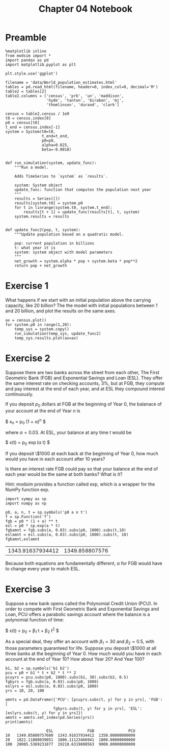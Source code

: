 #+title: Chapter 04 Notebook

* Preamble
#+BEGIN_SRC ipython :session :exports both
  %matplotlib inline
  from modsim import *
  import pandas as pd
  import matplotlib.pyplot as plt

  plt.style.use('ggplot')

  filename = 'data/World_population_estimates.html'
  tables = pd.read_html(filename, header=0, index_col=0, decimal='M')
  table2 = tables[2]
  table2.columns = ['census', 'prb', 'un', 'maddison',
                    'hyde', 'tanton', 'biraben', 'mj',
                    'thomlinson', 'durand', 'clark']

  census = table2.census / 1e9
  t0 = census.index[0]
  p0 = census[t0]
  t_end = census.index[-1]
  system = System(t0=t0,
                  t_end=t_end,
                  p0=p0,
                  alpha=0.025,
                  beta=-0.0018)


  def run_simulation(system, update_func):
      """Run a model.

      Adds TimeSeries to `system` as `results`.

      system: System object
      update_func: function that computes the population next year
      """
      results = Series([])
      results[system.t0] = system.p0
      for t in linrange(system.t0, system.t_end):
          results[t + 1] = update_func(results[t], t, system)
      system.results = results


  def update_func2(pop, t, system):
      """Update population based on a quadratic model.

      pop: current population in billions
      t: what year it is
      system: system object with model parameters
      """
      net_growth = system.alpha * pop + system.beta * pop**2
      return pop + net_growth
#+END_SRC

#+RESULTS:

* Exercise 1
What happens if we start with an initial population above the carrying capacity, like 20 billion?
The the model with initial populations between 1 and 20 billion, and plot the results on the same axes.

#+BEGIN_SRC ipython :session :results raw drawer :file chap04fig/abovecap.png :exports both
  ax = census.plot()
  for system.p0 in range(1,20):
      temp_sys = system.copy()
      run_simulation(temp_sys, update_func2)
      temp_sys.results.plot(ax=ax)
#+END_SRC

#+RESULTS:
:RESULTS:
[[file:chap04fig/abovecap.png]]
:END:

* Exercise 2
Suppose there are two banks across the street from each other, The First Geometric Bank (FGB) and Exponential Savings and Loan (ESL).
They offer the same interest rate on checking accounts, 3%, but at FGB, they compute and pay interest at the end of each year, and at ESL they compound interest continuously.

If you deposit $p_0$ dollars at FGB at the beginning of Year 0, the balanace of your account at the end of Year $n$ is

$ x_n = p_0 (1 + \alpha)^n $

where $\alpha = 0.03$. At ESL, your balance at any time $t$ would be

$ x(t) = p_0 \exp(\alpha t) $

If you deposit \$1000 at each back at the beginning of Year 0, how much would you have in each account after 10 years?

Is there an interest rate FGB could pay so that your balance at the end of each year would be the same at both banks? What is it?

Hint: modsim provides a function called exp, which is a wrapper for the NumPy function exp.

#+BEGIN_SRC ipython :session :results raw drawer :exports both
  import sympy as sp
  import numpy as np

  p0, a, n, t = sp.symbols('p0 a n t')
  f = sp.Function('f')
  fgb = p0 * (1 + a) ** t
  esl = p0 * sp.exp(a * t)
  fgbamnt = fgb.subs(a, 0.03).subs(p0, 1000).subs(t,10)
  eslamnt = esl.subs(a, 0.03).subs(p0, 1000).subs(t, 10)
  fgbamnt,eslamnt
#+END_SRC

#+RESULTS:
:RESULTS:
| 1343.91637934412 | 1349.858807576 |
:END:

Because both equations are fundamentally different, \alpha for FGB would have to change every year to match ESL.

* Exercise 3
 Suppose a new bank opens called the Polynomial Credit Union (PCU).
In order to compete with First Geometric Bank and Exponential Savings and Loan, PCU offers a parabolic savings account where the balance is a polynomial function of time:

$ x(t) = p_0 + \beta_1 t + \beta_2 t^2 $

As a special deal, they offer an account with $\beta_1 = 30$ and $\beta_2 = 0.5$, with those parameters guaranteed for life.
Suppose you deposit \$1000 at all three banks at the beginning of Year 0.
How much would you have in each account at the end of Year 10?
How about Year 20?
And Year 100?

#+BEGIN_SRC ipython :session :results output :exports both
  b1, b2 = sp.symbols('b1 b2')
  pcu = p0 + b1 * t + b2 * t ** 2
  pcuyrs = pcu.subs(p0, 1000).subs(b1, 30).subs(b2, 0.5)
  fgbyrs = fgb.subs(a, 0.03).subs(p0, 1000)
  eslyrs = esl.subs(a, 0.03).subs(p0, 1000)
  yrs = 10, 20, 100

  amnts = pd.DataFrame({'PCU': [pcuyrs.subs(t, y) for y in yrs], 'FGB': [
                       fgbyrs.subs(t, y) for y in yrs], 'ESL': [eslyrs.subs(t, y) for y in yrs]})
  amnts = amnts.set_index(pd.Series(yrs))
  print(amnts)
#+END_SRC

#+RESULTS:
:                   ESL               FGB               PCU
: 10   1349.85880757600  1343.91637934412  1350.00000000000
: 20   1822.11880039051  1806.11123466941  1800.00000000000
: 100  20085.5369231877  19218.6319808563  9000.00000000000
